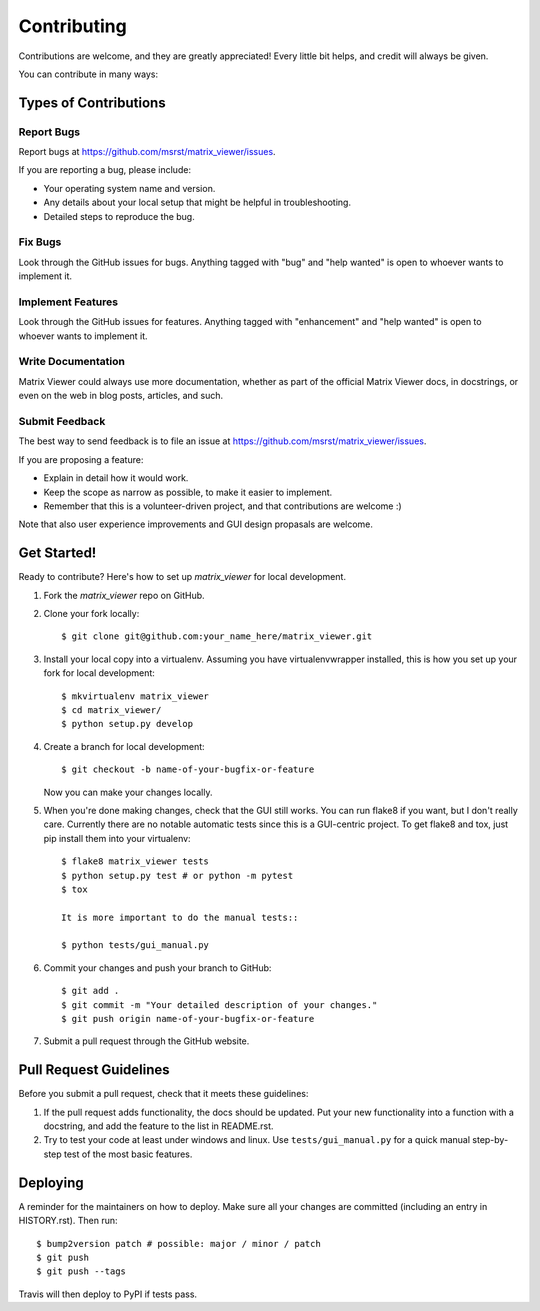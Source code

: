 .. highlight:: shell

============
Contributing
============

Contributions are welcome, and they are greatly appreciated! Every little bit
helps, and credit will always be given.

You can contribute in many ways:

Types of Contributions
----------------------

Report Bugs
~~~~~~~~~~~

Report bugs at https://github.com/msrst/matrix_viewer/issues.

If you are reporting a bug, please include:

* Your operating system name and version.
* Any details about your local setup that might be helpful in troubleshooting.
* Detailed steps to reproduce the bug.

Fix Bugs
~~~~~~~~

Look through the GitHub issues for bugs. Anything tagged with "bug" and "help
wanted" is open to whoever wants to implement it.

Implement Features
~~~~~~~~~~~~~~~~~~

Look through the GitHub issues for features. Anything tagged with "enhancement"
and "help wanted" is open to whoever wants to implement it.

Write Documentation
~~~~~~~~~~~~~~~~~~~

Matrix Viewer could always use more documentation, whether as part of the
official Matrix Viewer docs, in docstrings, or even on the web in blog posts,
articles, and such.

Submit Feedback
~~~~~~~~~~~~~~~

The best way to send feedback is to file an issue at https://github.com/msrst/matrix_viewer/issues.

If you are proposing a feature:

* Explain in detail how it would work.
* Keep the scope as narrow as possible, to make it easier to implement.
* Remember that this is a volunteer-driven project, and that contributions
  are welcome :)

Note that also user experience improvements and GUI design propasals are welcome.

Get Started!
------------

Ready to contribute? Here's how to set up `matrix_viewer` for local development.

1. Fork the `matrix_viewer` repo on GitHub.
2. Clone your fork locally::

    $ git clone git@github.com:your_name_here/matrix_viewer.git

3. Install your local copy into a virtualenv. Assuming you have virtualenvwrapper installed, this is how you set up your fork for local development::

    $ mkvirtualenv matrix_viewer
    $ cd matrix_viewer/
    $ python setup.py develop

4. Create a branch for local development::

    $ git checkout -b name-of-your-bugfix-or-feature

   Now you can make your changes locally.

5. When you're done making changes, check that the GUI still works. You can run
   flake8 if you want, but I don't really care.
   Currently there are no notable automatic tests since this is a GUI-centric project.
   To get flake8 and tox, just pip install them into your virtualenv::

    $ flake8 matrix_viewer tests
    $ python setup.py test # or python -m pytest
    $ tox

    It is more important to do the manual tests::

    $ python tests/gui_manual.py

6. Commit your changes and push your branch to GitHub::

    $ git add .
    $ git commit -m "Your detailed description of your changes."
    $ git push origin name-of-your-bugfix-or-feature

7. Submit a pull request through the GitHub website.

Pull Request Guidelines
-----------------------

Before you submit a pull request, check that it meets these guidelines:

1. If the pull request adds functionality, the docs should be updated. Put
   your new functionality into a function with a docstring, and add the
   feature to the list in README.rst.
2. Try to test your code at least under windows and linux. Use
   ``tests/gui_manual.py`` for a quick manual step-by-step test of the
   most basic features.


Deploying
---------

A reminder for the maintainers on how to deploy.
Make sure all your changes are committed (including an entry in HISTORY.rst).
Then run::

$ bump2version patch # possible: major / minor / patch
$ git push
$ git push --tags

Travis will then deploy to PyPI if tests pass.
